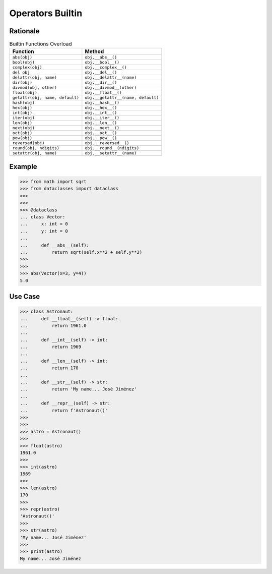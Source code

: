 Operators Builtin
=================


Rationale
---------
.. csv-table:: Builtin Functions Overload
    :header: "Function", "Method"

    "``abs(obj)``",                      "``obj.__abs__()``"
    "``bool(obj)``",                     "``obj.__bool__()``"
    "``complex(obj)``",                  "``obj.__complex__()``"
    "``del obj``",                       "``obj.__del__()``"
    "``delattr(obj, name)``",            "``obj.__delattr__(name)``"
    "``dir(obj)``",                      "``obj.__dir__()``"
    "``divmod(obj, other)``",            "``obj.__divmod__(other)``"
    "``float(obj)``",                    "``obj.__float__()``"
    "``getattr(obj, name, default)``",   "``obj.__getattr__(name, default)``"
    "``hash(obj)``",                     "``obj.__hash__()``"
    "``hex(obj)``",                      "``obj.__hex__()``"
    "``int(obj)``",                      "``obj.__int__()``"
    "``iter(obj)``",                     "``obj.__iter__()``"
    "``len(obj)``",                      "``obj.__len__()``"
    "``next(obj)``",                     "``obj.__next__()``"
    "``oct(obj)``",                      "``obj.__oct__()``"
    "``pow(obj)``",                      "``obj.__pow__()``"
    "``reversed(obj)``",                 "``obj.__reversed__()``"
    "``round(obj, ndigits)``",           "``obj.__round__(ndigits)``"
    "``setattr(obj, name)``",            "``obj.__setattr__(name)``"


Example
-------
>>> from math import sqrt
>>> from dataclasses import dataclass
>>>
>>>
>>> @dataclass
... class Vector:
...     x: int = 0
...     y: int = 0
...
...     def __abs__(self):
...         return sqrt(self.x**2 + self.y**2)
>>>
>>>
>>> abs(Vector(x=3, y=4))
5.0


Use Case
--------
>>> class Astronaut:
...     def __float__(self) -> float:
...         return 1961.0
...
...     def __int__(self) -> int:
...         return 1969
...
...     def __len__(self) -> int:
...         return 170
...
...     def __str__(self) -> str:
...         return 'My name... José Jiménez'
...
...     def __repr__(self) -> str:
...         return f'Astronaut()'
>>>
>>>
>>> astro = Astronaut()
>>>
>>> float(astro)
1961.0
>>>
>>> int(astro)
1969
>>>
>>> len(astro)
170
>>>
>>> repr(astro)
'Astronaut()'
>>>
>>> str(astro)
'My name... José Jiménez'
>>>
>>> print(astro)
My name... José Jiménez
